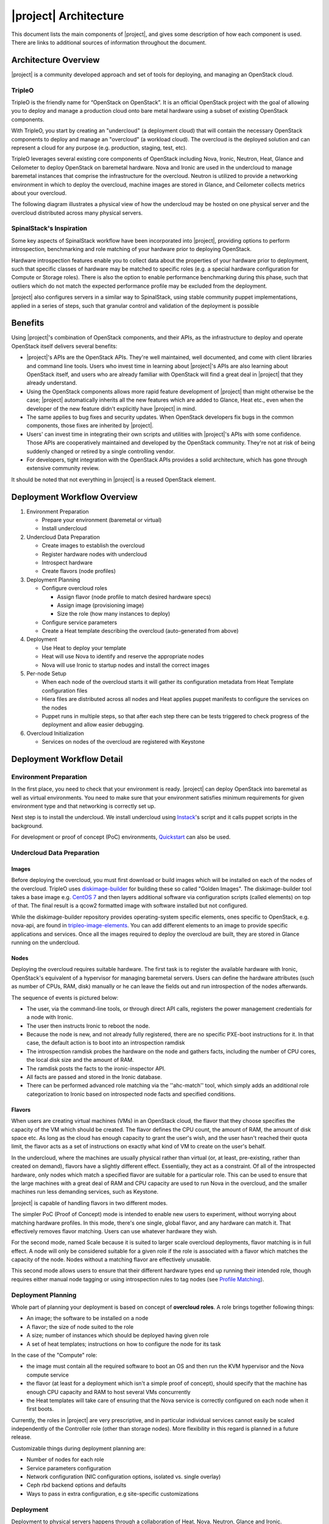 |project| Architecture
========================

This document lists the main components of |project|, and gives some
description of how each component is used. There are links to additional sources
of information throughout the document.

.. only:: html

  .. contents::
     :depth: 3
     :backlinks: none


Architecture Overview
---------------------

|project| is a community developed approach and set of tools for deploying,
and managing an OpenStack cloud.


TripleO
^^^^^^^

TripleO is the friendly name for “OpenStack on OpenStack”. It is an official
OpenStack project with the goal of allowing you to deploy and manage a
production cloud onto bare metal hardware using a subset of existing OpenStack
components.

.. image:: ../_images/overview.png

With TripleO, you start by creating an "undercloud" (a deployment cloud)
that will contain the necessary OpenStack components to deploy and manage an
"overcloud" (a workload cloud). The overcloud is the deployed solution
and can represent a cloud for any purpose (e.g. production, staging, test, etc).

.. image:: ../_images/logical_view.png

TripleO leverages several existing core components of OpenStack including Nova,
Ironic, Neutron, Heat, Glance and Ceilometer to deploy OpenStack on baremetal
hardware. Nova and Ironic are used in the undercloud to manage baremetal
instances that comprise the infrastructure for the overcloud. Neutron is
utilized to provide a networking environment in which to deploy the overcloud,
machine images are stored in Glance, and Ceilometer collects metrics about your
overcloud.

The following diagram illustrates a physical view of how the undercloud may be
hosted on one physical server and the overcloud distributed across many physical
servers.

.. image:: ../_images/physical_view.png


SpinalStack's Inspiration
^^^^^^^^^^^^^^^^^^^^^^^^^

Some key aspects of SpinalStack workflow have been incorporated into
|project|, providing options to perform introspection, benchmarking and role
matching of your hardware prior to deploying OpenStack.

Hardware introspection features enable you to collect data about the properties
of your hardware prior to deployment, such that specific classes of hardware may
be matched to specific roles (e.g. a special hardware configuration for Compute
or Storage roles). There is also the option to enable performance benchmarking
during this phase, such that outliers which do not match the expected
performance profile may be excluded from the deployment.

|project| also configures servers in a similar way to SpinalStack, using
stable community puppet implementations, applied in a series of steps, such
that granular control and validation of the deployment is possible


Benefits
--------

Using |project|'s combination of OpenStack components, and their APIs, as the
infrastructure to deploy and operate OpenStack itself delivers several benefits:

* |project|'s APIs are the OpenStack APIs. They're well maintained, well
  documented, and come with client libraries and command line tools. Users who
  invest time in learning about |project|'s APIs are also learning about
  OpenStack itself, and users who are already familiar with OpenStack will find
  a great deal in |project| that they already understand.
* Using the OpenStack components allows more rapid feature development of
  |project| than might otherwise be the case; |project| automatically
  inherits all the new features which are added to Glance, Heat etc., even when
  the developer of the new feature didn't explicitly have |project| in mind.
* The same applies to bug fixes and security updates. When OpenStack developers
  fix bugs in the common components, those fixes are inherited by |project|.
* Users' can invest time in integrating their own scripts and utilities with
  |project|'s APIs with some confidence. Those APIs are cooperatively
  maintained and developed by the OpenStack community. They're not at risk of
  being suddenly changed or retired by a single controlling vendor.
* For developers, tight integration with the OpenStack APIs provides a solid
  architecture, which has gone through extensive community review.

It should be noted that not everything in |project| is a reused OpenStack
element.


Deployment Workflow Overview
----------------------------

#. Environment Preparation

   * Prepare your environment (baremetal or virtual)
   * Install undercloud


#. Undercloud Data Preparation

   * Create images to establish the overcloud
   * Register hardware nodes with undercloud
   * Introspect hardware
   * Create flavors (node profiles)


#. Deployment Planning

   * Configure overcloud roles

     * Assign flavor (node profile to match desired hardware specs)
     * Assign image (provisioning image)
     * Size the role (how many instances to deploy)

   * Configure service parameters
   * Create a Heat template describing the overcloud (auto-generated from above)


#. Deployment

   * Use Heat to deploy your template
   * Heat will use Nova to identify and reserve the appropriate nodes
   * Nova will use Ironic to startup nodes and install the correct images


#. Per-node Setup

   * When each node of the overcloud starts it will gather its configuration
     metadata from Heat Template configuration files
   * Hiera files are distributed across all nodes and Heat applies puppet
     manifests to configure the services on the nodes
   * Puppet runs in multiple steps, so that after each step there can be tests
     triggered to check progress of the deployment and allow easier debugging.


#. Overcloud Initialization

   * Services on nodes of the overcloud are registered with Keystone


Deployment Workflow Detail
--------------------------

Environment Preparation
^^^^^^^^^^^^^^^^^^^^^^^

In the first place, you need to check that your environment is ready.
|project| can deploy OpenStack into baremetal as well as virtual environments.
You need to make sure that your environment satisfies minimum requirements for
given environment type and that networking is correctly set up.

Next step is to install the undercloud. We install undercloud using `Instack
<https://github.com/openstack/instack-undercloud>`_'s script and it calls
puppet scripts in the background.

For development or proof of concept (PoC) environments, `Quickstart
<https://docs.openstack.org/tripleo-quickstart/latest/index.html>`_
can also be used.


Undercloud Data Preparation
^^^^^^^^^^^^^^^^^^^^^^^^^^^

Images
""""""

Before deploying the overcloud, you must first download or build images which
will be installed on each of the nodes of the overcloud. TripleO uses
`diskimage-builder <https://github.com/openstack/diskimage-builder>`_ for
building these so called "Golden Images". The diskimage-builder tool takes a
base image e.g. `CentOS 7 <http://cloud.centos.org/centos/7/images/
CentOS-7-x86_64-GenericCloud.qcow2>`_ and then layers additional software via
configuration scripts (called elements) on top of that. The final result is a
qcow2 formatted image with software installed but not configured.

While the diskimage-builder repository provides operating-system specific
elements, ones specific to OpenStack, e.g. nova-api, are found in
`tripleo-image-elements <https://github.com/openstack/tripleo-image-elements>`_.
You can add different elements to an image to provide specific applications and
services. Once all the images required to deploy the overcloud are built, they
are stored in Glance running on the undercloud.


Nodes
"""""

Deploying the overcloud requires suitable hardware. The first task is to
register the available hardware with Ironic, OpenStack's equivalent of a
hypervisor for managing baremetal servers. Users can define the hardware
attributes (such as number of CPUs, RAM, disk) manually or he can leave the
fields out and run introspection of the nodes afterwards.

The sequence of events is pictured below:

.. image:: ../_images/introspection_diagram.png

* The user, via the command-line tools, or through direct API calls,
  registers the power management credentials for a node with Ironic.
* The user then instructs Ironic to reboot the node.
* Because the node is new, and not already fully registered, there are no
  specific PXE-boot instructions for it. In that case, the default action is to
  boot into an introspection ramdisk
* The introspection ramdisk probes the hardware on the node and gathers facts,
  including the number of CPU cores, the local disk size and the amount of RAM.
* The ramdisk posts the facts to the ironic-inspector API.
* All facts are passed and stored in the Ironic database.
* There can be performed advanced role matching via the ''ahc-match'' tool,
  which simply adds an additional role categorization to Ironic based on
  introspected node facts and specified conditions.


Flavors
"""""""

When users are creating virtual machines (VMs) in an OpenStack cloud, the flavor
that they choose specifies the capacity of the VM which should be created. The
flavor defines the CPU count, the amount of RAM, the amount of disk space etc.
As long as the cloud has enough capacity to grant the user's wish, and the user
hasn't reached their quota limit, the flavor acts as a set of instructions on
exactly what kind of VM to create on the user's behalf.

In the undercloud, where the machines are usually physical rather than virtual
(or, at least, pre-existing, rather than created on demand), flavors have
a slightly different effect. Essentially, they act as a constraint. Of all of
the introspected hardware, only nodes which match a specified flavor are
suitable for a particular role. This can be used to ensure that the large
machines with a great deal of RAM and CPU capacity are used to run Nova in the
overcloud, and the smaller machines run less demanding services, such as
Keystone.

|project| is capable of handling flavors in two different modes.

The simpler PoC (Proof of Concept) mode is intended to enable new users to
experiment, without worrying about matching hardware profiles. In this mode,
there's one single, global flavor, and any hardware can match it. That
effectively removes flavor matching. Users can use whatever hardware they wish.

For the second mode, named Scale because it is suited to larger scale overcloud
deployments, flavor matching is in full effect. A node will only be considered
suitable for a given role if the role is associated with a flavor which matches
the capacity of the node. Nodes without a matching flavor are effectively
unusable.

This second mode allows users to ensure that their different hardware types end
up running their intended role, though requires either manual node tagging or
using introspection rules to tag nodes (see `Profile Matching <profile_matching_deploy_guide_>`_).

.. _profile_matching_deploy_guide: https://docs.openstack.org/project-deploy-guide/tripleo-docs/latest/provisioning/profile_matching.html


Deployment Planning
^^^^^^^^^^^^^^^^^^^

Whole part of planning your deployment is based on concept of **overcloud
roles**. A role brings together following things:

* An image; the software to be installed on a node
* A flavor; the size of node suited to the role
* A size; number of instances which should be deployed having given role
* A set of heat templates; instructions on how to configure the node for its
  task


In the case of the "Compute" role:

* the image must contain all the required software to boot an OS and then run
  the KVM hypervisor and the Nova compute service
* the flavor (at least for a deployment which isn't a simple proof of concept),
  should specify that the machine has enough CPU capacity and RAM to host
  several VMs concurrently
* the Heat templates will take care of ensuring that the Nova service is
  correctly configured on each node when it first boots.


Currently, the roles in |project| are very prescriptive, and in particular
individual services cannot easily be scaled independently of the Controller role
(other than storage nodes). More flexibility in this regard is planned in a
future release.

Customizable things during deployment planning are:

* Number of nodes for each role
* Service parameters configuration
* Network configuration (NIC configuration options, isolated vs. single overlay)
* Ceph rbd backend options and defaults
* Ways to pass in extra configuration, e.g site-specific customizations


Deployment
^^^^^^^^^^

Deployment to physical servers happens through a collaboration of
Heat, Nova, Neutron, Glance and Ironic.

The Heat templates and environments are served to Heat which will
orchestrate the whole deployment and it will create a stack. Stack is
Heat's own term for the applications that it creates. The overcloud,
in Heat terms, is a particularly complex instance of a stack.

In order for the stack to be deployed, Heat makes successive calls to Nova,
OpenStack's compute service controller. Nova depends upon Ironic, which, as
described above has acquired an inventory of introspected hardware by this
stage in the process.

At this point, Nova flavors may act as a constraint, influencing the
range of machines which may be picked for deployment by the Nova
scheduler. For each request to deploy a new node with a specific role,
Nova filters the list of available nodes, ensuring that the selected
nodes meet the hardware requirements.

Once the target node has been selected, Ironic does the actual provisioning of
the node, Ironic retrieves the OS image associated with the role from Glance,
causes the node to boot a deployment ramdisk and then, in the typical case,
exports the node's local disk over iSCSI so that the disk can be partitioned and
the have the OS image written onto it by the Ironic Conductor.

See Ironic's `Understanding Baremetal Deployment <http://docs.openstack.org/
developer/ironic/deploy/user-guide.html#understanding-bare-metal-deployment>`_
for further details.


Per-node Setup
^^^^^^^^^^^^^^

TBD - Puppet



High Availability (HA)
----------------------

|project| will use Pacemaker to achieve high-availability.

Reference architecture document: https://github.com/beekhof/osp-ha-deploy

.. note:: **Current HA solution is being developed by our community.**



Managing the Deployment
-----------------------

After the overcloud deployment is completed, it will be possible to monitor,
scale it out or perform basic maintenance operations via the CLI.


Monitoring the Overcloud
^^^^^^^^^^^^^^^^^^^^^^^^

When the overcloud is deployed, Ceilometer can be configured to track a set of
OS metrics for each node (system load, CPU utilization, swap usage etc.)

Additionally, Ironic exports IPMI metrics for nodes, which can also be stored in
Ceilometer. This enables checks on hardware state such as fan operation/failure
and internal chassis temperatures.

The metrics which Ceilometer gathers can be queried for Ceilometer's REST API,
or by using the command line client.

.. Note::
   There are plans to add more operational tooling to the future release.


Scaling-out the Overcloud
^^^^^^^^^^^^^^^^^^^^^^^^^

The process of scaling out the overcloud by adding new nodes involves these
stages:

* Making sure you have enough nodes to deploy on (or register new nodes as
  described in the "Undercloud Data Preparation" section above).
* Calling Heat to update the stack which will apply the set of changes to the
  overcloud.

